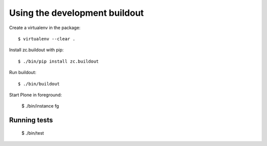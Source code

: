 Using the development buildout
==============================

Create a virtualenv in the package::

    $ virtualenv --clear .

Install zc.buildout with pip::

    $ ./bin/pip install zc.buildout

Run buildout::

    $ ./bin/buildout

Start Plone in foreground:

    $ ./bin/instance fg


Running tests
-------------

    $ ./bin/test
